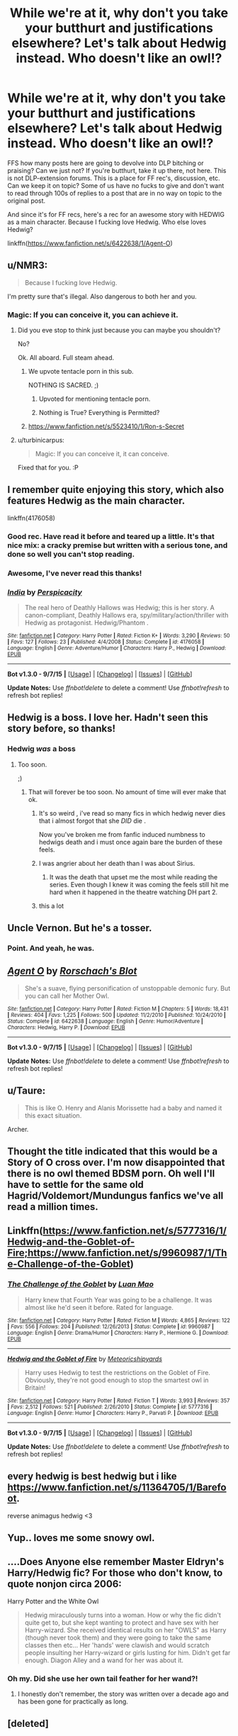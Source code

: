 #+TITLE: While we're at it, why don't you take your butthurt and justifications elsewhere? Let's talk about Hedwig instead. Who doesn't like an owl!?

* While we're at it, why don't you take your butthurt and justifications elsewhere? Let's talk about Hedwig instead. Who doesn't like an owl!?
:PROPERTIES:
:Author: paperhurts
:Score: 40
:DateUnix: 1452279822.0
:DateShort: 2016-Jan-08
:FlairText: Misc
:END:
FFS how many posts here are going to devolve into DLP bitching or praising? Can we just not? If you're butthurt, take it up there, not here. This is not DLP-extension forums. This is a place for FF rec's, discussion, etc. Can we keep it on topic? Some of us have no fucks to give and don't want to read through 100s of replies to a post that are in no way on topic to the original post.

And since it's for FF recs, here's a rec for an awesome story with HEDWIG as a main character. Because I fucking love Hedwig. Who else loves Hedwig?

linkffn([[https://www.fanfiction.net/s/6422638/1/Agent-O]])


** u/NMR3:
#+begin_quote
  Because I fucking love Hedwig.
#+end_quote

I'm pretty sure that's illegal. Also dangerous to both her and you.
:PROPERTIES:
:Author: NMR3
:Score: 30
:DateUnix: 1452285182.0
:DateShort: 2016-Jan-09
:END:

*** Magic: If you can conceive it, you can achieve it.
:PROPERTIES:
:Author: GitGudYT
:Score: 19
:DateUnix: 1452287260.0
:DateShort: 2016-Jan-09
:END:

**** Did you eve stop to think just because you can maybe you shouldn't?

No?

Ok. All aboard. Full steam ahead.
:PROPERTIES:
:Author: LothartheDestroyer
:Score: 20
:DateUnix: 1452287550.0
:DateShort: 2016-Jan-09
:END:

***** We upvote tentacle porn in this sub.

NOTHING IS SACRED. ;)
:PROPERTIES:
:Author: paperhurts
:Score: 16
:DateUnix: 1452302990.0
:DateShort: 2016-Jan-09
:END:

****** Upvoted for mentioning tentacle porn.
:PROPERTIES:
:Author: GitGudYT
:Score: 8
:DateUnix: 1452304070.0
:DateShort: 2016-Jan-09
:END:


****** Nothing is True? Everything is Permitted?
:PROPERTIES:
:Author: AndydaAlpaca
:Score: 1
:DateUnix: 1452329960.0
:DateShort: 2016-Jan-09
:END:


***** [[https://www.fanfiction.net/s/5523410/1/Ron-s-Secret]]
:PROPERTIES:
:Score: 4
:DateUnix: 1452342034.0
:DateShort: 2016-Jan-09
:END:


**** u/turbinicarpus:
#+begin_quote
  Magic: If you can conceive it, it can conceive.
#+end_quote

Fixed that for you. :P
:PROPERTIES:
:Author: turbinicarpus
:Score: 4
:DateUnix: 1452322370.0
:DateShort: 2016-Jan-09
:END:


** I remember quite enjoying this story, which also features Hedwig as the main character.

linkffn(4176058)
:PROPERTIES:
:Author: M-Cheese
:Score: 7
:DateUnix: 1452283992.0
:DateShort: 2016-Jan-08
:END:

*** Good rec. Have read it before and teared up a little. It's that nice mix: a cracky premise but written with a serious tone, and done so well you can't stop reading.
:PROPERTIES:
:Score: 6
:DateUnix: 1452290321.0
:DateShort: 2016-Jan-09
:END:


*** Awesome, I've never read this thanks!
:PROPERTIES:
:Author: paperhurts
:Score: 2
:DateUnix: 1452286541.0
:DateShort: 2016-Jan-09
:END:


*** [[http://www.fanfiction.net/s/4176058/1/][*/India/*]] by [[https://www.fanfiction.net/u/1446455/Perspicacity][/Perspicacity/]]

#+begin_quote
  The real hero of Deathly Hallows was Hedwig; this is her story. A canon-compliant, Deathly Hallows era, spy/military/action/thriller with Hedwig as protagonist. Hedwig/Phantom .
#+end_quote

^{/Site/: [[http://www.fanfiction.net/][fanfiction.net]] *|* /Category/: Harry Potter *|* /Rated/: Fiction K+ *|* /Words/: 3,290 *|* /Reviews/: 50 *|* /Favs/: 127 *|* /Follows/: 23 *|* /Published/: 4/4/2008 *|* /Status/: Complete *|* /id/: 4176058 *|* /Language/: English *|* /Genre/: Adventure/Humor *|* /Characters/: Harry P., Hedwig *|* /Download/: [[http://www.p0ody-files.com/ff_to_ebook/mobile/makeEpub.php?id=4176058][EPUB]]}

--------------

*Bot v1.3.0 - 9/7/15* *|* [[[https://github.com/tusing/reddit-ffn-bot/wiki/Usage][Usage]]] | [[[https://github.com/tusing/reddit-ffn-bot/wiki/Changelog][Changelog]]] | [[[https://github.com/tusing/reddit-ffn-bot/issues/][Issues]]] | [[[https://github.com/tusing/reddit-ffn-bot/][GitHub]]]

*Update Notes:* Use /ffnbot!delete/ to delete a comment! Use /ffnbot!refresh/ to refresh bot replies!
:PROPERTIES:
:Author: FanfictionBot
:Score: 1
:DateUnix: 1452284015.0
:DateShort: 2016-Jan-08
:END:


** Hedwig is a boss. I love her. Hadn't seen this story before, so thanks!
:PROPERTIES:
:Author: SincereBumble
:Score: 11
:DateUnix: 1452281730.0
:DateShort: 2016-Jan-08
:END:

*** Hedwig /was/ a boss
:PROPERTIES:
:Author: Englishhedgehog13
:Score: 11
:DateUnix: 1452286987.0
:DateShort: 2016-Jan-09
:END:

**** Too soon.

;)
:PROPERTIES:
:Author: SincereBumble
:Score: 6
:DateUnix: 1452287218.0
:DateShort: 2016-Jan-09
:END:

***** That will forever be too soon. No amount of time will ever make that ok.
:PROPERTIES:
:Author: Emerald-Guardian
:Score: 5
:DateUnix: 1452287948.0
:DateShort: 2016-Jan-09
:END:

****** It's so weird , i've read so many fics in which hedwig never dies that i almost forgot that she /DID/ die .

Now you've broken me from fanfic induced numbness to hedwigs death and i must once again bare the burden of these feels.
:PROPERTIES:
:Author: BLAZINGSORCERER199
:Score: 11
:DateUnix: 1452295823.0
:DateShort: 2016-Jan-09
:END:


****** I was angrier about her death than I was about Sirius.
:PROPERTIES:
:Author: paperhurts
:Score: 5
:DateUnix: 1452302660.0
:DateShort: 2016-Jan-09
:END:

******* It was the death that upset me the most while reading the series. Even though I knew it was coming the feels still hit me hard when it happened in the theatre watching DH part 2.
:PROPERTIES:
:Author: Emerald-Guardian
:Score: 4
:DateUnix: 1452303674.0
:DateShort: 2016-Jan-09
:END:


****** this a lot
:PROPERTIES:
:Author: sfjoellen
:Score: 3
:DateUnix: 1452299930.0
:DateShort: 2016-Jan-09
:END:


** Uncle Vernon. But he's a tosser.
:PROPERTIES:
:Author: Faustyna
:Score: 5
:DateUnix: 1452297259.0
:DateShort: 2016-Jan-09
:END:

*** Point. And yeah, he was.
:PROPERTIES:
:Author: paperhurts
:Score: 1
:DateUnix: 1452302916.0
:DateShort: 2016-Jan-09
:END:


** [[http://www.fanfiction.net/s/6422638/1/][*/Agent O/*]] by [[https://www.fanfiction.net/u/686093/Rorschach-s-Blot][/Rorschach's Blot/]]

#+begin_quote
  She's a suave, flying personification of unstoppable demonic fury. But you can call her Mother Owl.
#+end_quote

^{/Site/: [[http://www.fanfiction.net/][fanfiction.net]] *|* /Category/: Harry Potter *|* /Rated/: Fiction M *|* /Chapters/: 5 *|* /Words/: 18,431 *|* /Reviews/: 404 *|* /Favs/: 1,225 *|* /Follows/: 500 *|* /Updated/: 11/2/2010 *|* /Published/: 10/24/2010 *|* /Status/: Complete *|* /id/: 6422638 *|* /Language/: English *|* /Genre/: Humor/Adventure *|* /Characters/: Hedwig, Harry P. *|* /Download/: [[http://www.p0ody-files.com/ff_to_ebook/mobile/makeEpub.php?id=6422638][EPUB]]}

--------------

*Bot v1.3.0 - 9/7/15* *|* [[[https://github.com/tusing/reddit-ffn-bot/wiki/Usage][Usage]]] | [[[https://github.com/tusing/reddit-ffn-bot/wiki/Changelog][Changelog]]] | [[[https://github.com/tusing/reddit-ffn-bot/issues/][Issues]]] | [[[https://github.com/tusing/reddit-ffn-bot/][GitHub]]]

*Update Notes:* Use /ffnbot!delete/ to delete a comment! Use /ffnbot!refresh/ to refresh bot replies!
:PROPERTIES:
:Author: FanfictionBot
:Score: 4
:DateUnix: 1452279861.0
:DateShort: 2016-Jan-08
:END:


** u/Taure:
#+begin_quote
  This is like O. Henry and Alanis Morissette had a baby and named it this exact situation.
#+end_quote

Archer.
:PROPERTIES:
:Author: Taure
:Score: 7
:DateUnix: 1452285239.0
:DateShort: 2016-Jan-09
:END:


** Thought the title indicated that this would be a Story of O cross over. I'm now disappointed that there is no owl themed BDSM porn. Oh well I'll have to settle for the same old Hagrid/Voldemort/Mundungus fanfics we've all read a million times.
:PROPERTIES:
:Author: toni_toni
:Score: 3
:DateUnix: 1452334627.0
:DateShort: 2016-Jan-09
:END:


** Linkffn([[https://www.fanfiction.net/s/5777316/1/Hedwig-and-the-Goblet-of-Fire;https://www.fanfiction.net/s/9960987/1/The-Challenge-of-the-Goblet]])
:PROPERTIES:
:Author: ryanvdb
:Score: 2
:DateUnix: 1452301846.0
:DateShort: 2016-Jan-09
:END:

*** [[http://www.fanfiction.net/s/9960987/1/][*/The Challenge of the Goblet/*]] by [[https://www.fanfiction.net/u/583529/Luan-Mao][/Luan Mao/]]

#+begin_quote
  Harry knew that Fourth Year was going to be a challenge. It was almost like he'd seen it before. Rated for language.
#+end_quote

^{/Site/: [[http://www.fanfiction.net/][fanfiction.net]] *|* /Category/: Harry Potter *|* /Rated/: Fiction M *|* /Words/: 4,865 *|* /Reviews/: 122 *|* /Favs/: 556 *|* /Follows/: 204 *|* /Published/: 12/26/2013 *|* /Status/: Complete *|* /id/: 9960987 *|* /Language/: English *|* /Genre/: Drama/Humor *|* /Characters/: Harry P., Hermione G. *|* /Download/: [[http://www.p0ody-files.com/ff_to_ebook/mobile/makeEpub.php?id=9960987][EPUB]]}

--------------

[[http://www.fanfiction.net/s/5777316/1/][*/Hedwig and the Goblet of Fire/*]] by [[https://www.fanfiction.net/u/897648/Meteoricshipyards][/Meteoricshipyards/]]

#+begin_quote
  Harry uses Hedwig to test the restrictions on the Goblet of Fire. Obviously, they're not good enough to stop the smartest owl in Britain!
#+end_quote

^{/Site/: [[http://www.fanfiction.net/][fanfiction.net]] *|* /Category/: Harry Potter *|* /Rated/: Fiction T *|* /Words/: 3,993 *|* /Reviews/: 357 *|* /Favs/: 2,512 *|* /Follows/: 521 *|* /Published/: 2/26/2010 *|* /Status/: Complete *|* /id/: 5777316 *|* /Language/: English *|* /Genre/: Humor *|* /Characters/: Harry P., Parvati P. *|* /Download/: [[http://www.p0ody-files.com/ff_to_ebook/mobile/makeEpub.php?id=5777316][EPUB]]}

--------------

*Bot v1.3.0 - 9/7/15* *|* [[[https://github.com/tusing/reddit-ffn-bot/wiki/Usage][Usage]]] | [[[https://github.com/tusing/reddit-ffn-bot/wiki/Changelog][Changelog]]] | [[[https://github.com/tusing/reddit-ffn-bot/issues/][Issues]]] | [[[https://github.com/tusing/reddit-ffn-bot/][GitHub]]]

*Update Notes:* Use /ffnbot!delete/ to delete a comment! Use /ffnbot!refresh/ to refresh bot replies!
:PROPERTIES:
:Author: FanfictionBot
:Score: 1
:DateUnix: 1452301860.0
:DateShort: 2016-Jan-09
:END:


** every hedwig is best hedwig but i like [[https://www.fanfiction.net/s/11364705/1/Barefoot]].

reverse animagus hedwig <3
:PROPERTIES:
:Author: Archimand
:Score: 2
:DateUnix: 1452331594.0
:DateShort: 2016-Jan-09
:END:


** Yup.. loves me some snowy owl.
:PROPERTIES:
:Author: sfjoellen
:Score: 1
:DateUnix: 1452299861.0
:DateShort: 2016-Jan-09
:END:


** ....Does Anyone else remember Master Eldryn's Harry/Hedwig fic? For those who don't know, to quote nonjon circa 2006:

Harry Potter and the White Owl

#+begin_quote
  Hedwig miraculously turns into a woman. How or why the fic didn't quite get to, but she kept wanting to protect and have sex with her Harry-wizard. She received identical results on her "OWLS" as Harry (though never took them) and they were going to take the same classes then etc... Her 'hands' were clawish and would scratch people insulting her Harry-wizard or girls lusting for him. Didn't get far enough. Diagon Alley and a wand for her was about it.
#+end_quote
:PROPERTIES:
:Author: surarrinoj
:Score: 1
:DateUnix: 1452308934.0
:DateShort: 2016-Jan-09
:END:

*** Oh my. Did she use her own tail feather for her wand?!
:PROPERTIES:
:Author: paperhurts
:Score: 1
:DateUnix: 1452309204.0
:DateShort: 2016-Jan-09
:END:

**** I honestly don't remember, the story was written over a decade ago and has been gone for practically as long.
:PROPERTIES:
:Author: surarrinoj
:Score: 1
:DateUnix: 1452309344.0
:DateShort: 2016-Jan-09
:END:


** [deleted]
:PROPERTIES:
:Score: -4
:DateUnix: 1452299202.0
:DateShort: 2016-Jan-09
:END:

*** Sorry for my ignorance but what is DLP?
:PROPERTIES:
:Author: AwesomeGuy847
:Score: 7
:DateUnix: 1452299571.0
:DateShort: 2016-Jan-09
:END:

**** a wretched hive of scum and villainy..

err.. actually i don't know, just love that line
:PROPERTIES:
:Author: sfjoellen
:Score: 13
:DateUnix: 1452300047.0
:DateShort: 2016-Jan-09
:END:

***** Also an awesome SWToR expansion...
:PROPERTIES:
:Author: paperhurts
:Score: 2
:DateUnix: 1452302705.0
:DateShort: 2016-Jan-09
:END:


**** Dark Lord Potter Forums - [[https://forums.darklordpotter.net/index.php]]
:PROPERTIES:
:Author: Bobo54bc
:Score: 4
:DateUnix: 1452300461.0
:DateShort: 2016-Jan-09
:END:


*** u/hpaddict:
#+begin_quote
  Don't bitch about what others are discussing on an open forum.
#+end_quote

I usually agree but sometimes I really do enjoy bitching about that kinda shit. Perhaps if there was somewhere I could go to +do+ bitch. Like a forum to discuss whatever I feel like. That would make me pretty happy.

You don't happen to know one of those do you?
:PROPERTIES:
:Author: hpaddict
:Score: 5
:DateUnix: 1452300970.0
:DateShort: 2016-Jan-09
:END:

**** There is a difference between bitching about a topic in a thread and starting a thread for the purpose of bitching.
:PROPERTIES:
:Author: Bobo54bc
:Score: 4
:DateUnix: 1452304708.0
:DateShort: 2016-Jan-09
:END:


**** Aaaaahahahahahahahha. Much love, friend.
:PROPERTIES:
:Author: paperhurts
:Score: 1
:DateUnix: 1452302837.0
:DateShort: 2016-Jan-09
:END:
